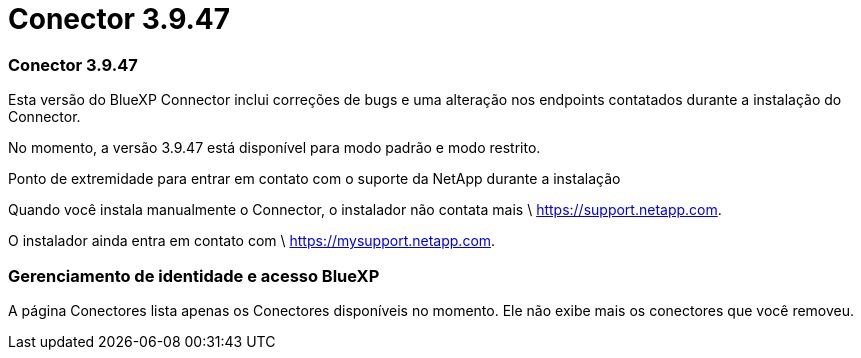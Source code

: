 = Conector 3.9.47
:allow-uri-read: 




=== Conector 3.9.47

Esta versão do BlueXP Connector inclui correções de bugs e uma alteração nos endpoints contatados durante a instalação do Connector.

No momento, a versão 3.9.47 está disponível para modo padrão e modo restrito.

.Ponto de extremidade para entrar em contato com o suporte da NetApp durante a instalação
Quando você instala manualmente o Connector, o instalador não contata mais \ https://support.netapp.com.

O instalador ainda entra em contato com \ https://mysupport.netapp.com.



=== Gerenciamento de identidade e acesso BlueXP

A página Conectores lista apenas os Conectores disponíveis no momento.  Ele não exibe mais os conectores que você removeu.
